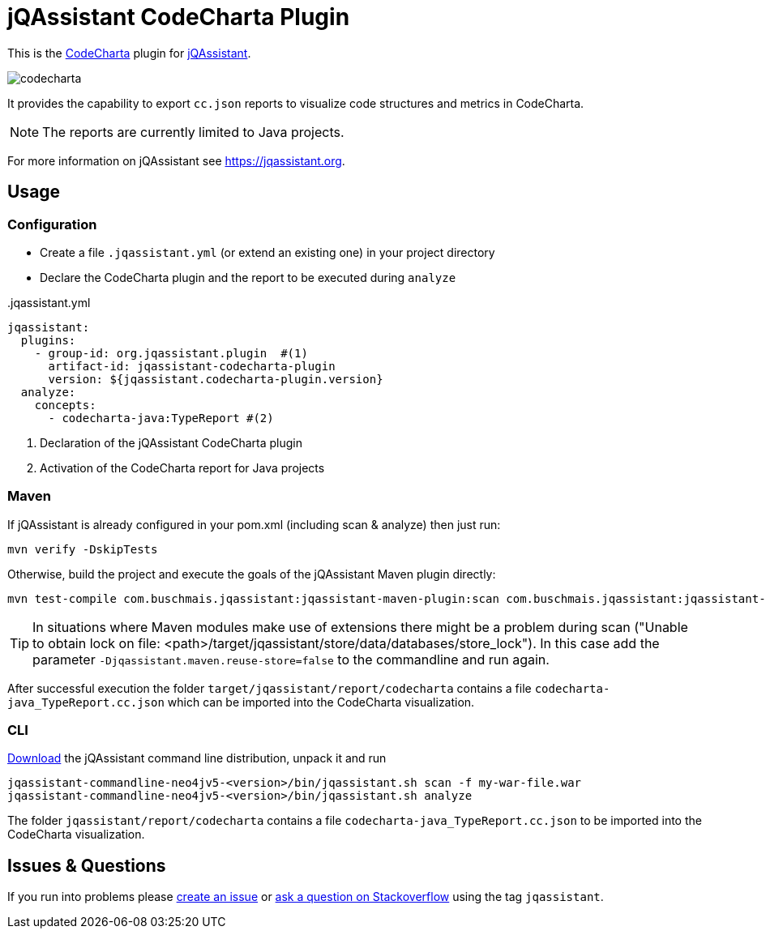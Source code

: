 = jQAssistant CodeCharta Plugin

This is the https://codecharta.com//[CodeCharta^] plugin for https://jqassistant.org[jQAssistant^].

image:codecharta.png[]

It provides the capability to export `cc.json` reports to visualize code structures and metrics in CodeCharta.

NOTE: The reports are currently limited to Java projects.

For more information on jQAssistant see https://jqassistant.org[^].

== Usage

=== Configuration

- Create a file `.jqassistant.yml` (or extend an existing one) in your project directory
- Declare the CodeCharta plugin and the report to be executed during `analyze`

[source,yaml]
..jqassistant.yml
----
jqassistant:
  plugins:
    - group-id: org.jqassistant.plugin  #(1)
      artifact-id: jqassistant-codecharta-plugin
      version: ${jqassistant.codecharta-plugin.version}
  analyze:
    concepts:
      - codecharta-java:TypeReport #(2)
----
<1> Declaration of the jQAssistant CodeCharta plugin
<2> Activation of the CodeCharta report for Java projects

=== Maven

If jQAssistant is already configured in your pom.xml (including scan & analyze) then just run:

----
mvn verify -DskipTests
----

Otherwise, build the project and execute the goals of the jQAssistant Maven plugin directly:

----
mvn test-compile com.buschmais.jqassistant:jqassistant-maven-plugin:scan com.buschmais.jqassistant:jqassistant-maven-plugin:analyze
----

TIP: In situations where Maven modules make use of extensions there might be a problem during scan ("Unable to obtain lock on file: <path>/target/jqassistant/store/data/databases/store_lock"). In this case add the parameter `-Djqassistant.maven.reuse-store=false` to the commandline and run again.

After successful execution the folder `target/jqassistant/report/codecharta` contains a file `codecharta-java_TypeReport.cc.json` which can be imported into the CodeCharta visualization.

=== CLI

https://github.com/jQAssistant/jqassistant/releases/latest[Download] the jQAssistant command line distribution, unpack it and run

----
jqassistant-commandline-neo4jv5-<version>/bin/jqassistant.sh scan -f my-war-file.war
jqassistant-commandline-neo4jv5-<version>/bin/jqassistant.sh analyze
----

The folder `jqassistant/report/codecharta` contains a file `codecharta-java_TypeReport.cc.json` to be imported into the CodeCharta visualization.

== Issues & Questions

If you run into problems please https://github.com/jqassistant-plugin/jqassistant-codecharta-plugin/issues[create an issue] or https://stackoverflow.com/questions/ask[ask a question on Stackoverflow] using the tag `jqassistant`.
